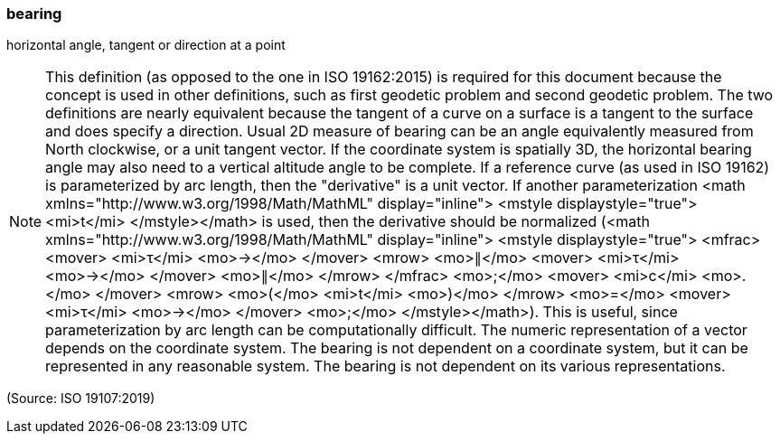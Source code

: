 === bearing

horizontal angle, tangent or direction at a point

NOTE: This definition (as opposed to the one in ISO 19162:2015) is required for this document  because the concept is used in other definitions, such as first geodetic problem and second geodetic problem. The two definitions are nearly equivalent because the tangent of a curve on a surface is a tangent to the surface and does specify a direction. Usual 2D measure of bearing can be an angle equivalently measured from North clockwise, or a unit tangent vector. If the coordinate system is spatially 3D, the horizontal bearing angle may also need to a vertical altitude angle to be complete. If a reference curve (as used in ISO 19162) is parameterized by arc length, then the "derivative" is a unit vector. If another parameterization <math xmlns="http://www.w3.org/1998/Math/MathML" display="inline">  <mstyle displaystyle="true">    <mi>t</mi>  </mstyle></math> is used, then the derivative should be normalized (<math xmlns="http://www.w3.org/1998/Math/MathML" display="inline">  <mstyle displaystyle="true">    <mfrac>      <mover>        <mi>&#x3c4;</mi>        <mo>&#x2192;</mo>      </mover>      <mrow>        <mo>&#x2225;</mo>        <mover>          <mi>&#x3c4;</mi>          <mo>&#x2192;</mo>        </mover>        <mo>&#x2225;</mo>      </mrow>    </mfrac>    <mo>&#x3b;</mo>    <mover>      <mi>c</mi>      <mo>.</mo>    </mover>    <mrow>      <mo>(</mo>      <mi>t</mi>      <mo>)</mo>    </mrow>    <mo>=</mo>    <mover>      <mi>&#x3c4;</mi>      <mo>&#x2192;</mo>    </mover>    <mo>&#x3b;</mo>  </mstyle></math>). This is useful, since parameterization by arc length can be computationally difficult. The numeric representation of a vector depends on the coordinate system. The bearing is not dependent on a coordinate system, but it can be represented in any reasonable system. The bearing is not dependent on its various representations.

(Source: ISO 19107:2019)


